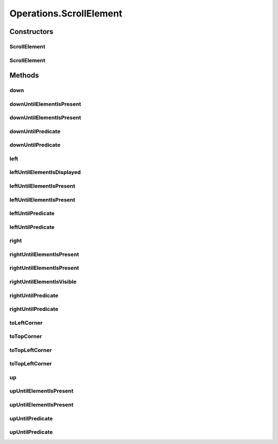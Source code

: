 .. java:import:: org.openqa.selenium JavascriptExecutor

.. java:import:: org.openqa.selenium NoSuchElementException

.. java:import:: org.openqa.selenium WebDriver

.. java:import:: org.openqa.selenium WebElement

.. java:import:: org.openqa.selenium.interactions Actions

.. java:import:: java.io IOException

.. java:import:: java.util List

.. java:import:: java.util Optional

.. java:import:: java.util.concurrent Callable

.. java:import:: java.util.function Predicate

.. java:import:: java.util.function UnaryOperator

Operations.ScrollElement
========================

.. java:package:: com.github.loyada.jdollarx
   :noindex:

.. java:type:: public static class ScrollElement
   :outertype: Operations

   internal implementation not be instantiated directly - Action of scroll within an element

Constructors
------------
ScrollElement
^^^^^^^^^^^^^

.. java:constructor:: public ScrollElement(WebDriver driver, Path wrapper)
   :outertype: Operations.ScrollElement

ScrollElement
^^^^^^^^^^^^^

.. java:constructor:: public ScrollElement(WebDriver driver, Path wrapper, int stepSizeOverride)
   :outertype: Operations.ScrollElement

Methods
-------
down
^^^^

.. java:method:: public void down(Integer n)
   :outertype: Operations.ScrollElement

   scroll down number of pixels

   :param n: pixels

downUntilElementIsPresent
^^^^^^^^^^^^^^^^^^^^^^^^^

.. java:method:: public WebElement downUntilElementIsPresent(Path expectedElement)
   :outertype: Operations.ScrollElement

   Scroll down until the DOM contains the expected element. Using 40 pixels steps, until the end of the table

   :param expectedElement: - the element we are looking for
   :return: the WebElement or throws an exception of not found

downUntilElementIsPresent
^^^^^^^^^^^^^^^^^^^^^^^^^

.. java:method:: public WebElement downUntilElementIsPresent(Path expectedElement, int scrollStep, int maxNumberOfScrolls)
   :outertype: Operations.ScrollElement

   Scroll down until the DOM contains the expected element.

   :param expectedElement: - the element we are looking for
   :param scrollStep: - scroll step in pixels
   :param maxNumberOfScrolls: maximum number of scroll operations
   :return: the WebElement or throws an exception of not found

downUntilPredicate
^^^^^^^^^^^^^^^^^^

.. java:method:: public WebElement downUntilPredicate(Path expectedElement, Predicate<WebElement> predicate)
   :outertype: Operations.ScrollElement

   Scroll down until the DOM contains the expected element, and the given condition for that element is met. Using 40 pixels steps, until the end of the table

   :param expectedElement: - the element we are looking for
   :param predicate: - a condition regarding the expected element that is required to be met
   :return: the WebElement or throws an exception of not found

downUntilPredicate
^^^^^^^^^^^^^^^^^^

.. java:method:: public WebElement downUntilPredicate(Path expectedElement, int scrollStep, int maxNumberOfScrolls, Predicate<WebElement> predicate)
   :outertype: Operations.ScrollElement

   Scroll down until the DOM contains the expected element, and the supplied condition for that element is met.

   :param expectedElement: - the element we are looking for
   :param scrollStep: - scroll step in pixels
   :param maxNumberOfScrolls: maximum number of scroll operations
   :param predicate: - a condition regarding the expected element that is required to be met
   :return: the WebElement or throws an exception of not found

left
^^^^

.. java:method:: public void left(Integer n)
   :outertype: Operations.ScrollElement

   scroll left number of pixels

   :param n: pixels

leftUntilElementIsDisplayed
^^^^^^^^^^^^^^^^^^^^^^^^^^^

.. java:method:: public WebElement leftUntilElementIsDisplayed(Path expectedElement)
   :outertype: Operations.ScrollElement

   Scroll left until the DOM contains the expected element, and it's displayed. Using 40 pixels steps, until the end of the table

   :param expectedElement: - the element we are looking for
   :return: the WebElement or throws an exception if not found

leftUntilElementIsPresent
^^^^^^^^^^^^^^^^^^^^^^^^^

.. java:method:: public WebElement leftUntilElementIsPresent(Path expectedElement)
   :outertype: Operations.ScrollElement

   Scroll left until the DOM contains the expected element. Using 40 pixels steps, until the end of the table

   :param expectedElement: - the element we are looking for
   :return: the WebElement or throws an exception of not found

leftUntilElementIsPresent
^^^^^^^^^^^^^^^^^^^^^^^^^

.. java:method:: public WebElement leftUntilElementIsPresent(Path expectedElement, int scrollStep, int maxNumberOfScrolls)
   :outertype: Operations.ScrollElement

   Scroll left until the DOM contains the expected element.

   :param expectedElement: - the element we are looking for
   :param scrollStep: - scroll step in pixels
   :param maxNumberOfScrolls: maximum number of scroll operations
   :return: the WebElement or throws an exception of not found

leftUntilPredicate
^^^^^^^^^^^^^^^^^^

.. java:method:: public WebElement leftUntilPredicate(Path expectedElement, Predicate<WebElement> predicate)
   :outertype: Operations.ScrollElement

   Scroll left until the DOM contains the expected element, and the given predicate regarding that element is met. Using 40 pixels steps, until the end of the table

   :param expectedElement: - the element we are looking for
   :param predicate: - a condition regarding the expected element that is required to be met
   :return: the WebElement or throws an exception of not found

leftUntilPredicate
^^^^^^^^^^^^^^^^^^

.. java:method:: public WebElement leftUntilPredicate(Path expectedElement, int scrollStep, int maxNumberOfScrolls, Predicate<WebElement> predicate)
   :outertype: Operations.ScrollElement

   Scroll left until the DOM contains the expected element and the supplied predicate for the element is met.

   :param expectedElement: - the element we are looking for
   :param scrollStep: - scroll step in pixels
   :param maxNumberOfScrolls: maximum number of scroll operations
   :param predicate: - a condition regarding the expected element that is required to be met
   :return: the WebElement or throws an exception of not found

right
^^^^^

.. java:method:: public void right(Integer n)
   :outertype: Operations.ScrollElement

   scroll right number of pixels

   :param n: pixels

rightUntilElementIsPresent
^^^^^^^^^^^^^^^^^^^^^^^^^^

.. java:method:: public WebElement rightUntilElementIsPresent(Path expectedElement)
   :outertype: Operations.ScrollElement

   Scroll right until the virtualized DOM contains the expect element. Using 40 pixels steps, until the end of the table

   :param expectedElement: - the element we are looking for
   :return: the WebElement or throws an exception of not found

rightUntilElementIsPresent
^^^^^^^^^^^^^^^^^^^^^^^^^^

.. java:method:: public WebElement rightUntilElementIsPresent(Path expectedElement, int scrollStep, int maxNumberOfScrolls)
   :outertype: Operations.ScrollElement

   Scroll right until the virtualized DOM contains the expect element.

   :param expectedElement: - the element we are looking for
   :param scrollStep: - scroll step in pixels
   :param maxNumberOfScrolls: maximum number of scroll operations
   :return: the WebElement or throws an exception of not found

rightUntilElementIsVisible
^^^^^^^^^^^^^^^^^^^^^^^^^^

.. java:method:: public WebElement rightUntilElementIsVisible(Path expectedElement)
   :outertype: Operations.ScrollElement

   Scroll right until the virtualized DOM contains the expect element, and it is visible Using 40 pixels steps, until the end of the table

   :param expectedElement: - the element we are looking for
   :return: the WebElement or throws an exception of not found

rightUntilPredicate
^^^^^^^^^^^^^^^^^^^

.. java:method:: public WebElement rightUntilPredicate(Path expectedElement, Predicate<WebElement> predicate)
   :outertype: Operations.ScrollElement

   Scroll right until the DOM contains the expected element, and the given predicate regarding that element is met. Using 40 pixels steps, until the end of the table

   :param expectedElement: - the element we are looking for
   :param predicate: - a condition regarding the expected element that is required to be met
   :return: the WebElement or throws an exception of not found

rightUntilPredicate
^^^^^^^^^^^^^^^^^^^

.. java:method:: public WebElement rightUntilPredicate(Path expectedElement, int scrollStep, int maxNumberOfScrolls, Predicate<WebElement> predicate)
   :outertype: Operations.ScrollElement

   Scroll right until the DOM contains the expected element and the supplied predicate for the element is met.

   :param expectedElement: - the element we are looking for
   :param scrollStep: - scroll step in pixels
   :param maxNumberOfScrolls: maximum number of scroll operations
   :param predicate: - a condition regarding the expected element that is required to be met
   :return: the WebElement or throws an exception of not found

toLeftCorner
^^^^^^^^^^^^

.. java:method:: public void toLeftCorner()
   :outertype: Operations.ScrollElement

   Scroll to left-most point

toTopCorner
^^^^^^^^^^^

.. java:method:: public void toTopCorner()
   :outertype: Operations.ScrollElement

   Scroll to top-most point

toTopLeftCorner
^^^^^^^^^^^^^^^

.. java:method:: public WebElement toTopLeftCorner(Path expectedElement)
   :outertype: Operations.ScrollElement

   Scroll down until the DOM contains the expected element. Using 40 pixels steps, until the end of the table

   :param expectedElement: - the element we are looking for
   :return: the WebElement or throws an exception of not found

toTopLeftCorner
^^^^^^^^^^^^^^^

.. java:method:: public void toTopLeftCorner()
   :outertype: Operations.ScrollElement

   Scroll to top-left corner

up
^^

.. java:method:: public void up(Integer n)
   :outertype: Operations.ScrollElement

   scroll up number of pixels

   :param n: pixels

upUntilElementIsPresent
^^^^^^^^^^^^^^^^^^^^^^^

.. java:method:: public WebElement upUntilElementIsPresent(Path expectedElement)
   :outertype: Operations.ScrollElement

   Scroll up until the virtualized DOM contains the expect element. Using 40 pixels steps, until the end of the table

   :param expectedElement: - the element we are looking for
   :return: the WebElement or throws an exception of not found

upUntilElementIsPresent
^^^^^^^^^^^^^^^^^^^^^^^

.. java:method:: public WebElement upUntilElementIsPresent(Path expectedElement, int scrollStep, int maxNumberOfScrolls)
   :outertype: Operations.ScrollElement

   Scroll up until the virtualized DOM contains the expect element.

   :param expectedElement: - the element we are looking for
   :param scrollStep: - scroll step in pixels
   :param maxNumberOfScrolls: maximum number of scroll operations
   :return: the WebElement or throws an exception of not found

upUntilPredicate
^^^^^^^^^^^^^^^^

.. java:method:: public WebElement upUntilPredicate(Path expectedElement, Predicate<WebElement> predicate)
   :outertype: Operations.ScrollElement

   Scroll up until the DOM contains the expected element, and the given condition for that element is met. Using 40 pixels steps, until the end of the table

   :param expectedElement: - the element we are looking for
   :param predicate: - a condition regarding the expected element that is required to be met
   :return: the WebElement or throws an exception of not found

upUntilPredicate
^^^^^^^^^^^^^^^^

.. java:method:: public WebElement upUntilPredicate(Path expectedElement, int scrollStep, int maxNumberOfScrolls, Predicate<WebElement> predicate)
   :outertype: Operations.ScrollElement

   Scroll up until the DOM contains the expected element, and the supplied condition for that element is met.

   :param expectedElement: - the element we are looking for
   :param scrollStep: - scroll step in pixels
   :param maxNumberOfScrolls: maximum number of scroll operations
   :param predicate: - a condition regarding the expected element that is required to be met
   :return: the WebElement or throws an exception of not found

